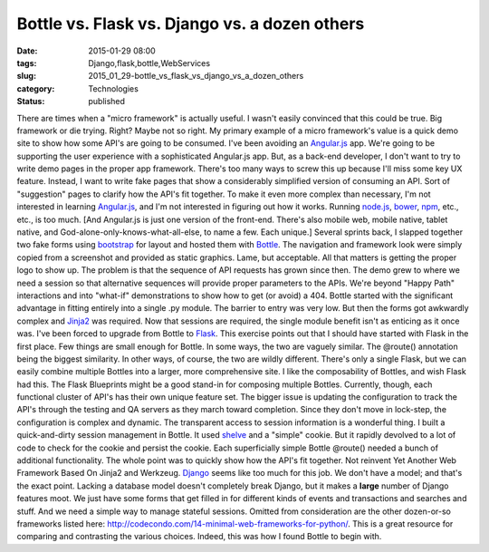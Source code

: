 Bottle vs. Flask vs. Django vs. a dozen others
==============================================

:date: 2015-01-29 08:00
:tags: Django,flask,bottle,WebServices
:slug: 2015_01_29-bottle_vs_flask_vs_django_vs_a_dozen_others
:category: Technologies
:status: published

There are times when a "micro framework" is actually useful. I wasn't
easily convinced that this could be true. Big framework or die trying.
Right?
Maybe not so right.
My primary example of a micro framework's value is a quick demo site to
show how some API's are going to be consumed.
I've been avoiding an `Angular.js <https://angularjs.org/>`__ app. We're
going to be supporting the user experience with a sophisticated
Angular.js app. But, as a back-end developer, I don't want to try to
write demo pages in the proper app framework. There's too many ways to
screw this up because I'll miss some key UX feature. Instead, I want to
write fake pages that show a considerably simplified version of
consuming an API. Sort of "suggestion" pages to clarify how the API's
fit together.
To make it even more complex than necessary, I'm not interested in
learning `Angular.js <https://angularjs.org/>`__, and I'm not interested
in figuring out how it works. Running `node.js <http://nodejs.org/>`__,
`bower <http://bower.io/>`__, `npm <https://www.npmjs.com/>`__, etc.,
etc., is too much.
[And Angular.js is just one version of the front-end. There's also
mobile web, mobile native, tablet native, and
God-alone-only-knows-what-all-else, to name a few. Each unique.]
Several sprints back, I slapped together two fake forms
using `bootstrap <http://getbootstrap.com/>`__ for layout and hosted
them with `Bottle <http://bottlepy.org/docs/dev/index.html>`__. The
navigation and framework look were simply copied from a screenshot and
provided as static graphics. Lame, but acceptable. All that matters is
getting the proper logo to show up.
The problem is that the sequence of API requests has grown since then.
The demo grew to where we need a session so that alternative sequences
will provide proper parameters to the APIs. We're beyond "Happy Path"
interactions and into "what-if" demonstrations to show how to get (or
avoid) a 404.
Bottle started with the significant advantage in fitting entirely into a
single .py module. The barrier to entry was very low. But then the forms
got awkwardly complex and `Jinja2 <http://jinja.pocoo.org/>`__ was
required. Now that sessions are required, the single module benefit
isn't as enticing as it once was.
I've been forced to upgrade from Bottle to
`Flask <http://flask.pocoo.org/>`__. This exercise points out that I
should have started with Flask in the first place. Few things are small
enough for Bottle. In some ways, the two are vaguely similar.
The @route() annotation being the biggest similarity. In other ways, of
course, the two are wildly different. There's only a single Flask, but
we can easily combine multiple Bottles into a larger, more comprehensive
site. I like the composability of Bottles, and wish Flask had this.
The Flask Blueprints might be a good stand-in for composing multiple
Bottles. Currently, though, each functional cluster of API's has their
own unique feature set. The bigger issue is updating the configuration
to track the API's through the testing and QA servers as they march
toward completion. Since they don't move in lock-step, the configuration
is complex and dynamic.
The transparent access to session information is a wonderful thing. I
built a quick-and-dirty session management in Bottle. It used
`shelve <https://docs.python.org/3.3/library/shelve.html>`__ and a
"simple" cookie. But it rapidly devolved to a lot of code to check for
the cookie and persist the cookie. Each superficially simple
Bottle @route() needed a bunch of additional functionality.
The whole point was to quickly show how the API's fit together. Not
reinvent Yet Another Web Framework Based On Jinja2 and Werkzeug.
`Django <https://www.djangoproject.com/>`__ seems like too much for this
job. We don't have a model; and that's the exact point. Lacking a
database model doesn't completely break Django, but it makes a **large**
number of Django features moot. We just have some forms that get filled
in for different kinds of events and transactions and searches and
stuff. And we need a simple way to manage stateful sessions.
Omitted from consideration are the other dozen-or-so frameworks listed
here: http://codecondo.com/14-minimal-web-frameworks-for-python/. This
is a great resource for comparing and contrasting the various choices.
Indeed, this was how I found Bottle to begin with.





